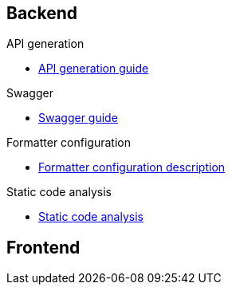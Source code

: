 
== Backend

.API generation
** xref:schemes:api.adoc[API generation guide]

.Swagger
** xref:schemes:swagger.adoc[Swagger guide]

.Formatter configuration
** xref:schemes:formatter.adoc[Formatter configuration description]

.Static code analysis
** xref:schemes:static-code-analysis.adoc[Static code analysis]


== Frontend

